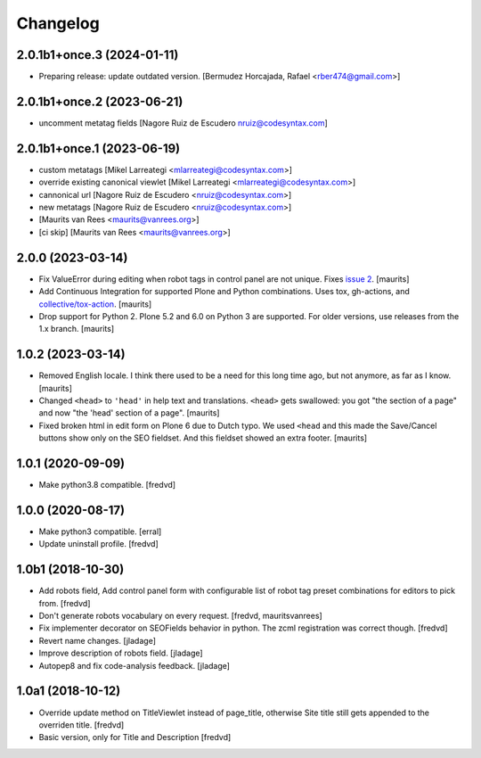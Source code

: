 Changelog
=========

2.0.1b1+once.3 (2024-01-11)
---------------------------

- Preparing release: update outdated version. [Bermudez Horcajada, Rafael <rber474@gmail.com>]



2.0.1b1+once.2 (2023-06-21)
---------------------------

- uncomment metatag fields [Nagore Ruiz de Escudero nruiz@codesyntax.com]


2.0.1b1+once.1 (2023-06-19)
---------------------------

- custom metatags [Mikel Larreategi <mlarreategi@codesyntax.com>]

- override existing canonical viewlet [Mikel Larreategi <mlarreategi@codesyntax.com>]

- cannonical url [Nagore Ruiz de Escudero <nruiz@codesyntax.com>]

- new metatags [Nagore Ruiz de Escudero <nruiz@codesyntax.com>]

-  [Maurits van Rees <maurits@vanrees.org>]

- [ci skip] [Maurits van Rees <maurits@vanrees.org>]



2.0.0 (2023-03-14)
------------------

- Fix ValueError during editing when robot tags in control panel are not unique.
  Fixes `issue 2 <https://github.com/collective/collective.behavior.seo/issues/2>`_.
  [maurits]

- Add Continuous Integration for supported Plone and Python combinations.
  Uses tox, gh-actions, and `collective/tox-action <https://github.com/collective/tox-action>`_.
  [maurits]

- Drop support for Python 2.
  Plone 5.2 and 6.0 on Python 3 are supported.
  For older versions, use releases from the 1.x branch.
  [maurits]


1.0.2 (2023-03-14)
------------------

- Removed English locale.  I think there used to be a need for this long time ago, but not anymore, as far as I know.
  [maurits]

- Changed ``<head>`` to ``'head'`` in help text and translations.
  ``<head>`` gets swallowed:
  you got "the section of a page" and now "the 'head' section of a page".
  [maurits]

- Fixed broken html in edit form on Plone 6 due to Dutch typo.
  We used ``<head`` and this made the Save/Cancel buttons show only on the SEO fieldset.
  And this fieldset showed an extra footer.
  [maurits]


1.0.1 (2020-09-09)
------------------

- Make python3.8 compatible. [fredvd]


1.0.0 (2020-08-17)
------------------

- Make python3 compatible. [erral]

- Update uninstall profile. [fredvd]


1.0b1 (2018-10-30)
------------------

- Add robots field, Add control panel form with configurable list of robot tag preset combinations for editors to pick from. [fredvd]

- Don't generate robots vocabulary on every request. [fredvd, mauritsvanrees]

- Fix implementer decorator on SEOFields behavior in python. The zcml registration was correct though. [fredvd]

- Revert name changes.  [jladage]

- Improve description of robots field.  [jladage]

- Autopep8 and fix code-analysis feedback.  [jladage]


1.0a1 (2018-10-12)
------------------

- Override update method on TitleViewlet instead of page_title, otherwise Site title still gets
  appended to the overriden title.
  [fredvd]

- Basic version, only for Title and Description
  [fredvd]
